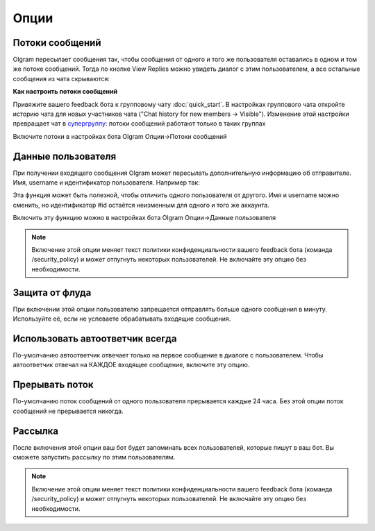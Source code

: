 Опции
=============

.. _threads:

Потоки сообщений
----------------

Olgram пересылает сообщения так, чтобы сообщения от одного и того же пользователя оставались в одном и том же
потоке сообщений. Тогда по кнопке View Replies можно увидеть диалог с этим пользователем, а все остальные сообщения из
чата скрываются:

.. image:: ../images/thread.gif
   :width: 300

**Как настроить потоки сообщений**

Привяжите вашего feedback бота к групповому чату :doc:`quick_start`. В настройках группового чата откройте историю
чата для новых участников чата ("Chat history for new members -> Visible"). Изменение этой настройки превращает чат в
`супергруппу <https://telegram.org/blog/supergroups5k>`_: потоки сообщений работают только в таких группах

Включите потоки в настройках бота Olgram Опции->Потоки сообщений

.. _user_info:

Данные пользователя
-------------------

При получении входящего сообщения Olgram может пересылать дополнительную информацию об отправителе. Имя, username и
идентификатор пользователя. Например так:

.. image:: ../images/user_info.jpg
   :width: 300

Эта функция может быть полезной, чтобы отличить одного пользователя от другого. Имя и username можно сменить, но
идентификатор #id остаётся неизменным для одного и того же аккаунта.

Включить эту функцию можно в настройках бота Olgram Опции->Данные пользователя

.. note::

   Включение этой опции меняет текст политики конфиденциальности вашего feedback бота (команда /security_policy)
   и может отпугнуть некоторых пользователей. Не включайте эту опцию без необходимости.

.. _antiflood:

Защита от флуда
---------------

При включении этой опции пользователю запрещается отправлять больше одного сообщения в минуту. Используйте её, если
не успеваете обрабатывать входящие сообщения.


.. _always_second_message:

Использовать автоответчик всегда
--------------------------------

По-умолчанию автоответчик отвечает только на первое сообщение в диалоге с пользователем. Чтобы автоответчик отвечал на
КАЖДОЕ входящее сообщение, включите эту опцию.


.. thread_interrupt:

Прерывать поток
--------------------------------

По-умолчанию поток сообщений от одного пользователя прерывается каждые 24 часа. Без этой опции поток сообщений не
прерывается никогда.


.. _mailing:

Рассылка
---------------

После включения этой опции ваш бот будет запоминать всех пользователей, которые пишут в ваш бот.
Вы сможете запустить рассылку по этим пользователям.

.. note::

   Включение этой опции меняет текст политики конфиденциальности вашего feedback бота (команда /security_policy)
   и может отпугнуть некоторых пользователей. Не включайте эту опцию без необходимости.
